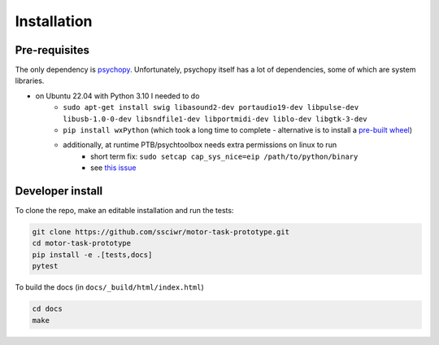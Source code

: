 Installation
============

Pre-requisites
--------------

The only dependency is `psychopy <https://www.psychopy.org/index.html>`_.
Unfortunately, psychopy itself has a lot of dependencies, some of which are system libraries.

* on Ubuntu 22.04 with Python 3.10 I needed to do
   * ``sudo apt-get install swig libasound2-dev portaudio19-dev libpulse-dev libusb-1.0-0-dev libsndfile1-dev libportmidi-dev liblo-dev libgtk-3-dev``
   * ``pip install wxPython`` (which took a long time to complete - alternative is to install a `pre-built wheel <https://extras.wxpython.org/wxPython4/extras/linux/gtk3/>`_)
   * additionally, at runtime PTB/psychtoolbox needs extra permissions on linux to run
      * short term fix: ``sudo setcap cap_sys_nice=eip /path/to/python/binary``
      * see `this issue <https://discourse.psychopy.org/t/psychopy-keyboard-keyboard-psychhid-kbqueuestart-memory-fault/12005/6>`_

Developer install
-----------------

To clone the repo, make an editable installation and run the tests:

.. code-block:: bash

    git clone https://github.com/ssciwr/motor-task-prototype.git
    cd motor-task-prototype
    pip install -e .[tests,docs]
    pytest

To build the docs (in ``docs/_build/html/index.html``)

.. code-block:: bash

    cd docs
    make
